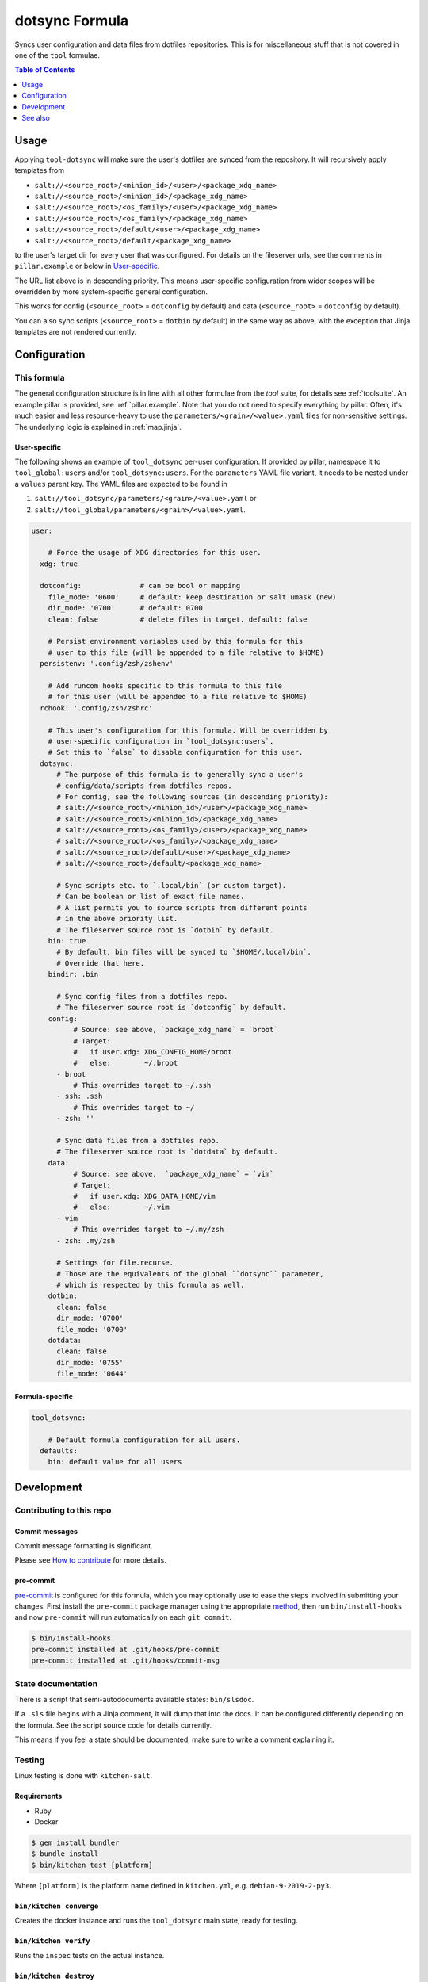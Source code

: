.. _readme:

dotsync Formula
===============

Syncs user configuration and data files from dotfiles repositories. This is for miscellaneous stuff that is not covered in one of the ``tool`` formulae.

.. contents:: **Table of Contents**
   :depth: 1

Usage
-----
Applying ``tool-dotsync`` will make sure the user's dotfiles are synced from the repository. It will recursively apply templates from

* ``salt://<source_root>/<minion_id>/<user>/<package_xdg_name>``
* ``salt://<source_root>/<minion_id>/<package_xdg_name>``
* ``salt://<source_root>/<os_family>/<user>/<package_xdg_name>``
* ``salt://<source_root>/<os_family>/<package_xdg_name>``
* ``salt://<source_root>/default/<user>/<package_xdg_name>``
* ``salt://<source_root>/default/<package_xdg_name>``

to the user's target dir for every user that was configured. For details on the fileserver urls, see the comments in ``pillar.example`` or below in `User-specific`_.

The URL list above is in descending priority. This means user-specific configuration from wider scopes will be overridden by more system-specific general configuration.

This works for config (``<source_root>`` = ``dotconfig`` by default) and data (``<source_root>`` = ``dotconfig`` by default).

You can also sync scripts (``<source_root>`` = ``dotbin`` by default) in the same way as above, with the exception that Jinja templates are not rendered currently.

Configuration
-------------

This formula
~~~~~~~~~~~~
The general configuration structure is in line with all other formulae from the `tool` suite, for details see :ref:`toolsuite`. An example pillar is provided, see :ref:`pillar.example`. Note that you do not need to specify everything by pillar. Often, it's much easier and less resource-heavy to use the ``parameters/<grain>/<value>.yaml`` files for non-sensitive settings. The underlying logic is explained in :ref:`map.jinja`.

User-specific
^^^^^^^^^^^^^
The following shows an example of ``tool_dotsync`` per-user configuration. If provided by pillar, namespace it to ``tool_global:users`` and/or ``tool_dotsync:users``. For the ``parameters`` YAML file variant, it needs to be nested under a ``values`` parent key. The YAML files are expected to be found in

1. ``salt://tool_dotsync/parameters/<grain>/<value>.yaml`` or
2. ``salt://tool_global/parameters/<grain>/<value>.yaml``.

.. code-block:: yaml

  user:

      # Force the usage of XDG directories for this user.
    xdg: true

    dotconfig:              # can be bool or mapping
      file_mode: '0600'     # default: keep destination or salt umask (new)
      dir_mode: '0700'      # default: 0700
      clean: false          # delete files in target. default: false

      # Persist environment variables used by this formula for this
      # user to this file (will be appended to a file relative to $HOME)
    persistenv: '.config/zsh/zshenv'

      # Add runcom hooks specific to this formula to this file
      # for this user (will be appended to a file relative to $HOME)
    rchook: '.config/zsh/zshrc'

      # This user's configuration for this formula. Will be overridden by
      # user-specific configuration in `tool_dotsync:users`.
      # Set this to `false` to disable configuration for this user.
    dotsync:
        # The purpose of this formula is to generally sync a user's
        # config/data/scripts from dotfiles repos.
        # For config, see the following sources (in descending priority):
        # salt://<source_root>/<minion_id>/<user>/<package_xdg_name>
        # salt://<source_root>/<minion_id>/<package_xdg_name>
        # salt://<source_root>/<os_family>/<user>/<package_xdg_name>
        # salt://<source_root>/<os_family>/<package_xdg_name>
        # salt://<source_root>/default/<user>/<package_xdg_name>
        # salt://<source_root>/default/<package_xdg_name>

        # Sync scripts etc. to `.local/bin` (or custom target).
        # Can be boolean or list of exact file names.
        # A list permits you to source scripts from different points
        # in the above priority list.
        # The fileserver source root is `dotbin` by default.
      bin: true
        # By default, bin files will be synced to `$HOME/.local/bin`.
        # Override that here.
      bindir: .bin

        # Sync config files from a dotfiles repo.
        # The fileserver source root is `dotconfig` by default.
      config:
            # Source: see above, `package_xdg_name` = `broot`
            # Target:
            #   if user.xdg: XDG_CONFIG_HOME/broot
            #   else:        ~/.broot
        - broot
            # This overrides target to ~/.ssh
        - ssh: .ssh
            # This overrides target to ~/
        - zsh: ''

        # Sync data files from a dotfiles repo.
        # The fileserver source root is `dotdata` by default.
      data:
            # Source: see above,  `package_xdg_name` = `vim`
            # Target:
            #   if user.xdg: XDG_DATA_HOME/vim
            #   else:        ~/.vim
        - vim
            # This overrides target to ~/.my/zsh
        - zsh: .my/zsh

        # Settings for file.recurse.
        # Those are the equivalents of the global ``dotsync`` parameter,
        # which is respected by this formula as well.
      dotbin:
        clean: false
        dir_mode: '0700'
        file_mode: '0700'
      dotdata:
        clean: false
        dir_mode: '0755'
        file_mode: '0644'

Formula-specific
^^^^^^^^^^^^^^^^

.. code-block:: yaml

  tool_dotsync:

      # Default formula configuration for all users.
    defaults:
      bin: default value for all users


Development
-----------

Contributing to this repo
~~~~~~~~~~~~~~~~~~~~~~~~~

Commit messages
^^^^^^^^^^^^^^^

Commit message formatting is significant.

Please see `How to contribute <https://github.com/saltstack-formulas/.github/blob/master/CONTRIBUTING.rst>`_ for more details.

pre-commit
^^^^^^^^^^

`pre-commit <https://pre-commit.com/>`_ is configured for this formula, which you may optionally use to ease the steps involved in submitting your changes.
First install  the ``pre-commit`` package manager using the appropriate `method <https://pre-commit.com/#installation>`_, then run ``bin/install-hooks`` and
now ``pre-commit`` will run automatically on each ``git commit``.

.. code-block:: console

  $ bin/install-hooks
  pre-commit installed at .git/hooks/pre-commit
  pre-commit installed at .git/hooks/commit-msg

State documentation
~~~~~~~~~~~~~~~~~~~
There is a script that semi-autodocuments available states: ``bin/slsdoc``.

If a ``.sls`` file begins with a Jinja comment, it will dump that into the docs. It can be configured differently depending on the formula. See the script source code for details currently.

This means if you feel a state should be documented, make sure to write a comment explaining it.

Testing
~~~~~~~

Linux testing is done with ``kitchen-salt``.

Requirements
^^^^^^^^^^^^

* Ruby
* Docker

.. code-block:: bash

  $ gem install bundler
  $ bundle install
  $ bin/kitchen test [platform]

Where ``[platform]`` is the platform name defined in ``kitchen.yml``,
e.g. ``debian-9-2019-2-py3``.

``bin/kitchen converge``
^^^^^^^^^^^^^^^^^^^^^^^^

Creates the docker instance and runs the ``tool_dotsync`` main state, ready for testing.

``bin/kitchen verify``
^^^^^^^^^^^^^^^^^^^^^^

Runs the ``inspec`` tests on the actual instance.

``bin/kitchen destroy``
^^^^^^^^^^^^^^^^^^^^^^^

Removes the docker instance.

``bin/kitchen test``
^^^^^^^^^^^^^^^^^^^^

Runs all of the stages above in one go: i.e. ``destroy`` + ``converge`` + ``verify`` + ``destroy``.

``bin/kitchen login``
^^^^^^^^^^^^^^^^^^^^^

Gives you SSH access to the instance for manual testing.

See also
--------
* https://github.com/blacs30/saltstack-config
